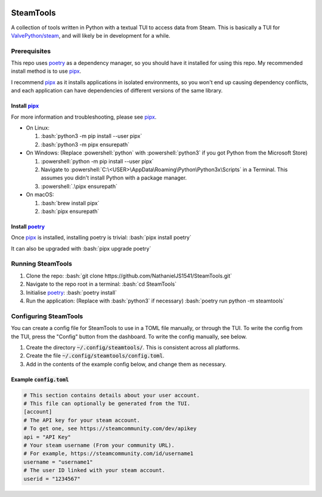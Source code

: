 
|Code Style| |Black| |Dependabot| |Bandit| |ReviewDog|

SteamTools
==========
A collection of tools written in Python with a textual TUI to access data from
Steam. This is basically a TUI for `ValvePython/steam`_, and will likely be in
development for a while.

=============
Prerequisites
=============
This repo uses `poetry`_ as a dependency manager, so you should have it
installed for using this repo. My recommended install method is to use
`pipx`_.

I recommend `pipx`_ as it installs applications in isolated environments,
so you won't end up causing dependency conflicts, and each application can
have dependencies of different versions of the same library.

.. role:: bash(code)
   :language: bash

.. role:: powershell(code)
    :language: PowerShell

---------------
Install `pipx`_
---------------
For more information and troubleshooting, please see `pipx`_.

- On Linux:

  1. :bash:`python3 -m pip install --user pipx`
  2. :bash:`python3 -m pipx ensurepath`

- On Windows:
  (Replace :powershell:`python` with :powershell:`python3` if you got Python
  from the Microsoft Store)

  1. :powershell:`python -m pip install --user pipx`
  2. Navigate to :powershell:`C:\<USER>\AppData\Roaming\Python\Python3x\Scripts`
     in a Terminal. This assumes you didn't install Python with a package manager.
  3. :powershell:`.\pipx ensurepath`

- On macOS:

  1. :bash:`brew install pipx`
  2. :bash:`pipx ensurepath`

-----------------
Install `poetry`_
-----------------
Once `pipx`_ is installed, installing poetry is trivial: :bash:`pipx install poetry`

It can also be upgraded with :bash:`pipx upgrade poetry`

==================
Running SteamTools
==================
1. Clone the repo: :bash:`git clone https://github.com/NathanielJS1541/SteamTools.git`
2. Navigate to the repo root in a terminal: :bash:`cd SteamTools`
3. Initialise `poetry`_: :bash:`poetry install`
4. Run the application: (Replace with :bash:`python3` if necessary) :bash:`poetry run python -m steamtools`

======================
Configuring SteamTools
======================
You can create a config file for SteamTools to use in a TOML file manually, or through the TUI.
To write the config from the TUI, press the "Config" button from the dashboard.
To write the config manually, see below.

1. Create the directory :code:`~/.config/steamtools/`. This is consistent across all platforms.
2. Create the file :code:`~/.config/steamtools/config.toml`.
3. Add in the contents of the example config below, and change them as necessary.

---------------------------
Example :code:`config.toml`
---------------------------

.. code:: TOML

  # This section contains details about your user account.
  # This file can optionally be generated from the TUI.
  [account]
  # The API key for your steam account.
  # To get one, see https://steamcommunity.com/dev/apikey
  api = "API Key"
  # Your steam username (From your community URL).
  # For example, https://steamcommunity.com/id/username1
  username = "username1"
  # The user ID linked with your steam account.
  userid = "1234567"

.. _ValvePython/steam: https://github.com/ValvePython/steam

.. _poetry: https://python-poetry.org/

.. _pipx: https://pypa.github.io/pipx/

.. |Code Style| image:: https://img.shields.io/badge/code%20style-black-000000.svg
    :target: https://github.com/psf/black
    :alt: The Python coding style used in this repo

.. |Black| image:: https://github.com/NathanielJS1541/SteamTools/actions/workflows/black_format.yml/badge.svg?event=push
    :target: https://github.com/NathanielJS1541/SteamTools/actions/workflows/black_format.yml
    :alt: Status of the black format checker

.. |Dependabot| image:: https://badgen.net/github/dependabot/NathanielJS1541/SteamTools
    :target: https://github.com/NathanielJS1541/SteamTools/actions/dependabot.yml
    :alt: Dependabot Status

.. |Bandit| image:: https://github.com/NathanielJS1541/SteamTools/actions/workflows/bandit.yml/badge.svg
    :target: https://github.com/NathanielJS1541/SteamTools/actions/workflows/bandit.yml
    :alt: Bandit Status

.. |ReviewDog| image:: https://github.com/NathanielJS1541/SteamTools/actions/workflows/reviewdog.yml/badge.svg
    :target: https://github.com/NathanielJS1541/SteamTools/actions/workflows/reviewdog.yml
    :alt: ReviewDog Status

